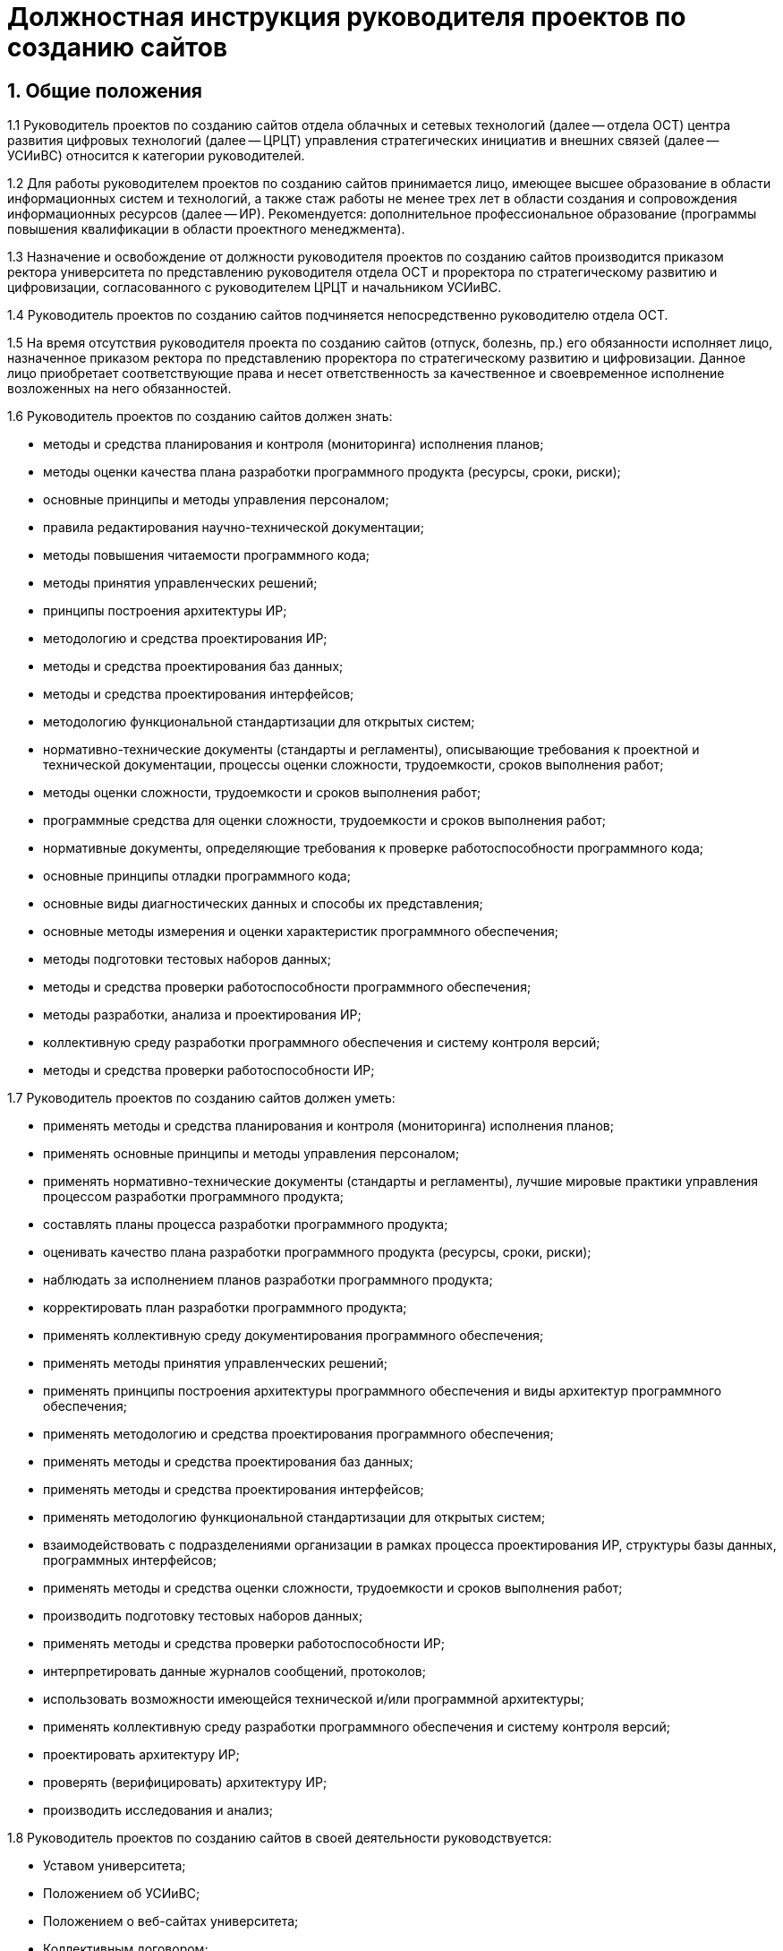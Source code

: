 = Должностная инструкция руководителя проектов по созданию сайтов

== 1. Общие положения

1.1 Руководитель проектов по созданию сайтов отдела облачных и сетевых технологий (далее -- отдела ОСТ) центра развития цифровых технологий (далее -- ЦРЦТ) управления стратегических инициатив и внешних связей (далее -- УСИиВС) относится к категории руководителей.

1.2 Для работы руководителем проектов по созданию сайтов принимается лицо, имеющее высшее образование в области информационных систем и технологий, а также стаж работы не менее трех лет в области создания и сопровождения информационных ресурсов (далее -- ИР). Рекомендуется: дополнительное профессиональное образование (программы повышения квалификации в области проектного менеджмента).

1.3 Назначение и освобождение от должности руководителя проектов по созданию сайтов производится приказом ректора университета по представлению руководителя отдела ОСТ и проректора по стратегическому развитию и цифровизации, согласованного с руководителем ЦРЦТ и начальником УСИиВС.

1.4 Руководитель проектов по созданию сайтов подчиняется непосредственно руководителю отдела ОСТ.

1.5 На время отсутствия руководителя проекта по созданию сайтов (отпуск, болезнь, пр.) его обязанности исполняет лицо, назначенное приказом ректора по представлению проректора по стратегическому развитию и цифровизации. Данное лицо приобретает соответствующие права и несет ответственность за качественное и своевременное исполнение возложенных на него обязанностей. 

1.6 Руководитель проектов по созданию сайтов должен знать:

* методы и средства планирования и контроля (мониторинга) исполнения планов;
* методы оценки качества плана разработки программного продукта (ресурсы, сроки, риски);
* основные принципы и методы управления персоналом;
* правила редактирования научно-технической документации;
* методы повышения читаемости программного кода;
* методы принятия управленческих решений;
* принципы построения архитектуры ИР;
* методологию и средства проектирования ИР;
* методы и средства проектирования баз данных;
* методы и средства проектирования интерфейсов;
* методологию функциональной стандартизации для открытых систем;
* нормативно-технические документы (стандарты и регламенты), описывающие требования к проектной и технической документации, процессы оценки сложности, трудоемкости, сроков выполнения работ;
* методы оценки сложности, трудоемкости и сроков выполнения работ;
* программные средства для оценки сложности, трудоемкости и сроков выполнения работ;
* нормативные документы, определяющие требования к проверке работоспособности программного кода;
* основные принципы отладки программного кода;
* основные виды диагностических данных и способы их представления;
* основные методы измерения и оценки характеристик программного обеспечения;
* методы подготовки тестовых наборов данных;
* методы и средства проверки работоспособности программного обеспечения;
* методы разработки, анализа и проектирования ИР;
* коллективную среду разработки программного обеспечения и систему контроля версий;
* методы и средства проверки работоспособности ИР;

1.7 Руководитель проектов по созданию сайтов должен уметь:

* применять методы и средства планирования и контроля (мониторинга) исполнения планов;
* применять основные принципы и методы управления персоналом;
* применять нормативно-технические документы (стандарты и регламенты), лучшие мировые практики управления процессом разработки программного продукта;
* составлять планы процесса разработки программного продукта;
* оценивать качество плана разработки программного продукта (ресурсы, сроки, риски);
* наблюдать за исполнением планов разработки программного продукта;
* корректировать план разработки программного продукта;
* применять коллективную среду документирования программного обеспечения;
* применять методы принятия управленческих решений;
* применять принципы построения архитектуры программного обеспечения и виды архитектур программного обеспечения;
* применять методологию и средства проектирования программного обеспечения;
* применять методы и средства проектирования баз данных;
* применять методы и средства проектирования интерфейсов;
* применять методологию функциональной стандартизации для открытых систем;
* взаимодействовать с подразделениями организации в рамках процесса проектирования ИР, структуры базы данных, программных интерфейсов;
* применять методы и средства оценки сложности, трудоемкости и сроков выполнения работ;
* производить подготовку тестовых наборов данных;
* применять методы и средства проверки работоспособности ИР;
* интерпретировать данные журналов сообщений, протоколов;
* использовать возможности имеющейся технической и/или программной архитектуры;
* применять коллективную среду разработки программного обеспечения и систему контроля версий;
* проектировать архитектуру ИР;
* проверять (верифицировать) архитектуру ИР;
* производить исследования и анализ;

1.8 Руководитель проектов по созданию сайтов в своей деятельности руководствуется:

* Уставом университета;
* Положением об УСИиВС;
* Положением о веб-сайтах университета;
* Коллективным договором;
* Настоящей должностной инструкцией.

== 2. Основные функции и обязанности

2.1 Руководитель проектов по созданию сайтов в своей работе выполняет следующие функции:

* руководство и участие в разработке проектов создания, модернизации и текущей поддержке официальных сайтов университета;
* курирование проектов по созданию, модернизации и текущей поддержке иных веб-ресурсов университета;
* контроль и поддержание работоспособности официальных сайтов университета;
* администрирование официальных сайтов университета;
* организация работ по информационной поддержке официальных сайтов университета;
* организация работ по продвижению и поисковой оптимизации (SEO) официальных сайтов университета.
* участие в обучении и консультировании персонала в рамках своих компетенций.

2.2 При осуществлении своей деятельности руководитель проектов по созданию сайтов обязан:

* сбор и анализ требований к функциональности и оформлению сайта, создание сценариев использования функциональности сайта и отдельных модулей;
* формализация и контроль корректности выявленных требований;
* разработка требований к необходимым техническим ресурсам;
* разработка кода шаблонов и программных модулей на основе готовых спецификаций;
* отладка кода на уровне модулей, межмодульных взаимодействий и взаимодействий с пользователем и системой управления контента;
* проектирование распределенной и многопоточной организации создаваемых приложений;
* интеграция существующих и созданных программных компонент;
* анализ и оптимизация исполнимого кода и кода веб-страниц c использованием инструментальных средств, для повышения качества изделий и производительности разработки;
* планирование тестирования сайта и разработка тестовых наборов и процедур;
* разработка и ведение необходимой проектной и пользовательской документации;
* сдача документации и программного обеспечения заказчику;
* управление выполнением проекта, руководство проектной группой;
* взаимодействие с заказчиками, потенциальными пользователями, другими группами УСИиВС;
* оценка качества программных средств проекта;
* анализ эффективности инструментальных средств для выполнения проектов;
* участие в аттестации созданного программного обеспечения и шаблонов оформления;
* участие в совершенствовании процесса разработки в рабочих группах;
* участие в выработке проектных стандартов разработки;
* поисковая оптимизация страниц сайта (SEO), включая создание метаописаний;
* регистрация сайта в интернет-каталогах, в т.ч. тематических;
* консультация заинтересованного персонала (студентов университета, методистов кафедр) по основам веб-дизайна и управлению контентом сайта;
* создание на сайте информационных разделов для отделов и служб университета;
* обновление содержимого разделов на основе предоставленной информации;
* администрирование и модерирование форума и блогов, связь с пользователями;
* установка и настройка базового программного обеспечения веб-сервера;
* поиск и размещение на сайте материалов и ссылок, соответствующих тематике сайта; 
* планирование проекта и проведение совещаний по поводу эффективной работы сайта;
* управление персоналом в рамках выполнения проектов и работа в команде;
* анализ результатов выполненных проектов, и обобщение эффективных технологий и проектных решений;  
* планирование выполнения работ по совершенствованию процесса управления сайтом;
* развитие в себе аккуратности, аналитического мышления, методичности, ответственности, дисциплинированности, коммуникабельности, исполнительности, организованности и инициативности;
* планирование и организация собственной работы;
* организация самообучения и повышения своей квалификации;
* освоение новых методов и технологий в области информационных систем;
* чтение профессиональной литературы на английском языке;
* письменное и устное изложение своих предложений и полученных результатов для различных аудиторий.

2.3 При осуществлении своей деятельности руководитель проектов по созданию сайтов  должен:

* оценивать границы собственной компетентности;
* уметь организовывать работу курируемой рабочей группы;
* ответственно подходить к выполнению рабочих заданий;
* уметь работать в команде;
* сотрудничать с другими работниками в составе рабочей группы;
* поддерживать и актуализировать знания в областях профессиональной деятельности;
* проявлять новаторство и творческий подход в профессиональной деятельности;
* следить за новинками отечественной и зарубежной профессиональной литературы;
* рационально организовывать свой труд на рабочем месте;
* передавать опыт и знания работы;
* владеть культурой межличностного общения;
* формировать в себе аккуратность, дисциплинированность, вежливость, толерантность, ответственность, исполнительность, самостоятельность.

2.4. Руководитель проектов по созданию сайтов в области охраны труда обязан:

* соблюдать установленные трудовым законодательством, правилами и инструкциями требования охраны труда;
* правильно применять средства индивидуальной и коллективной защиты;
* проходить обучение безопасным методам и приемам выполнения работ и оказанию первой помощи пострадавшим на производстве, инструктаж по охране труда, стажировку на рабочем месте, проверку знаний требований охраны труда;
* немедленно извещать своего непосредственного или вышестоящего руководителя о любой ситуации, угрожающей жизни и здоровью людей, о каждом несчастном случае, происшедшем в управлении, или об ухудшении состояния своего здоровья, в том числе о проявлении признаков острого профессионального заболевания(отравления);
* проходить обязательные предварительные (при поступлении на работу) и периодические (в течение трудовой деятельности) медицинские осмотры (обследования), а также проходить внеочередные медицинские осмотры (обследования) по направлению работодателя в случаях, предусмотренных действующим трудовым законодательством и иными Федеральными законами.
* вносить предложения по улучшению и оздоровлению условий труда, а также доводить до сведения руководителя о всех недостатках в обеспечении трудового процесса, снижающих жизнедеятельность и работоспособность организма работников;
* немедленно сообщать своему непосредственному руководителю о каждом несчастном случае происшедшем с работником, немедленно оказывать первую доврачебную помощь пострадавшему, при необходимости отправлять его в лечебное учреждение.

== 3. Права

3.1 Руководитель проектов по созданию сайтов имеет право:

* знакомиться и участвовать в разработке проектов решений руководства университета и УСИиВС, касающихся его деятельности;
* вносить на рассмотрение руководства университета предложения по совершенствованию работы, связанной с предусмотренными настоящей инструкцией обязанностями;
* запрашивать лично или по поручению непосредственного руководителя у руководителей подразделений университета и специалистов информацию и документы, необходимые для выполнения его должностных обязанностей;
* требовать от руководства УСИиВС оказания содействия в исполнении своих должностных обязанностей;
* принимать решения в рамках профессиональной компетенции;
* участвовать в программах сертификации и повышения квалификации.

== 4. Ответственность

4.1 Руководитель проектов по созданию сайтов несет ответственность:

* за ненадлежащее исполнение или неисполнение своих должностных обязанностей, предусмотренных настоящей должностной инструкцией -- в порядке, установленном действующим трудовым законодательством Российской Федерации;
* за правонарушения, совершенные в процессе своей деятельности -- в порядке, установленном действующим административным, уголовным и гражданским законодательством Российской Федерации;
* за причинение ущерба университету -- в порядке, установленном действующим трудовым законодательством Российской Федерации;
* за некачественное выполнение порученной работы в установленные сроки, несоблюдение правил внутреннего трудового распорядка, техники безопасности и производственной санитарии;
* за несоблюдение правил делового общения, норм служебного этикета, служебной субординации.
